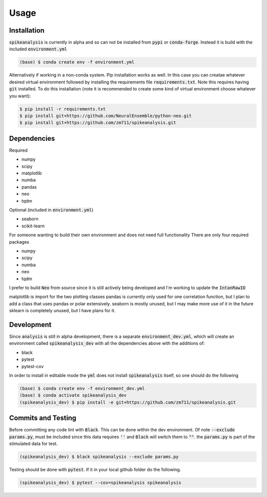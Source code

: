 Usage
=====

.. _installation:

Installation
------------

:code:`spikeanalysis` is currently in alpha and so can not be installed
from :code:`pypi` or :code:`conda-forge`. Instead it is build with the included
:code:`environment.yml`

.. code-block:: console
    
    (base) $ conda create env -f environment.yml

Alternatively if working in a non-conda system. Pip installation works as well. In 
this case you can creatae whatever desired virtual environment followed by installing
the requirements file :code:`requirements.txt`. Note this requires having :code:`git` 
installed. To do this installation (note it is recommended to create some kind of 
virtual environment choose whatever you want):

.. code-block:: bash

    $ pip install -r requirements.txt
    $ pip install git+https://github.com/NeuralEnsemble/python-neo.git
    $ pip install git+https://github.com/zm711/spikeanalysis.git

Dependencies
------------

Required

* numpy
* scipy
* matplotlib
* numba
* pandas
* neo 
* tqdm

Optional (included in :code:`environment.yml`)

* seaborn
* scikit-learn

For someone wanting to build their own environment and does not need full functionality
There are only four required packages

* numpy
* scipy
* numba
* neo
* tqdm

I prefer to build :code:`Neo` from source since it is still actively being developed and I'm 
working to update the :code:`IntanRawIO`

matplotlib is import for the two plotting classes
pandas is currently only used for one correlation function, but I plan to add a class that uses
pandas or polar extensively. 
seaborn is mostly unused, but I may make more use of it in the future
sklearn is completely unused, but I have plans for it.

Development
-----------

Since :code:`analysis` is still in alpha development, there is a separate :code:`environment_dev.yml`, which
will create an environment called :code:`spikeanalysis_dev` with all the dependencies above with the additions
of:

* black
* pytest
* pytest-cov

In order to install in editable mode the :code:`yml` does not install :code:`spikeanalysis` itself, so one should
do the following

.. code-block:: bash

    (base) $ conda create env -f environment_dev.yml
    (base) $ conda activate spikeanalysis_dev
    (spikeanalysis_dev) $ pip install -e git+https://github.com/zm711/spikeanalysis.git

Commits and Testing
-------------------

Before committing any code lint with :code:`Black`. This can be done within the dev environment. Of note
:code:`--exclude params.py`, must be included since this data requires :code:`''` and :code:`Black` will
switch them to :code:`""`. the :code:`params.py` is part of the stimulated data for test.

.. code-block:: bash

    (spikeanalysis_dev) $ black spikeanalysis --exclude params.py


Testing should be done with :code:`pytest`. If it in your local github folder do the following.

.. code-block:: bash

    (spikeanalysis_dev) $ pytest --cov=spikeanalysis spikeanalysis




